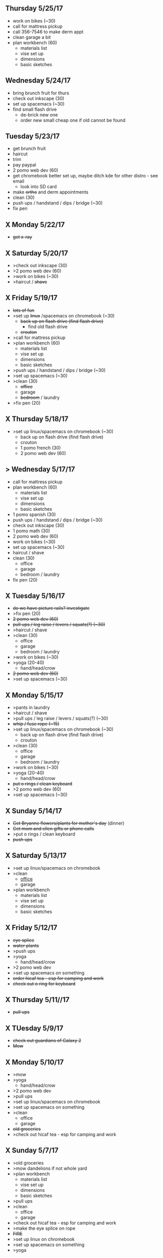 ** Thursday 5/25/17
+ work on bikes (~30)
+ call for mattress pickup 
+ call 356-7546 to make derm appt
+ clean garage a bit
+ plan workbench (60)
  + materials list
  + vise set up
  + dimensions
  + basic sketches

** Wednesday 5/24/17
+ bring brunch fruit for thurs
+ check out inkscape (30)
+ set up spacemacs (~30)
+ find small flash drive 
  + de-brick new one
  + order new small cheap one if old cannot be found

** Tuesday 5/23/17
+ get brunch fruit
+ haircut
+ trim
+ pay paypal
+ 2 pomo web dev (60)
+ get chromebook better set up, maybe ditch kde for other distro - see email
  + look into SD card
+ make +ortho+ and derm appointments
+ clean (30)
+ push ups / handstand / dips / bridge (~30)
+ fix pen

** X Monday 5/22/17
+ +get x-ray+


** X Saturday 5/20/17 
+ >check out inkscape (30)
+ >2 pomo web dev (60)
+ >work on bikes (~30)
+ >haircut / +shave+

** X Friday 5/19/17
+ +lots of fun+
+ >set up +linux+ /spacemacs on chromebook (~30)
  + +back up on flash drive (find flash drive)+
    + find old flash drive
  + +crouton+
+ >call for mattress pickup
+ >plan workbench (60)
  + materials list
  + vise set up
  + dimensions
  + basic sketches
+ >push ups / handstand / dips / bridge (~30)
+ >set up spacemacs (~30)
+ >clean (30)
  + +office+
  + garage
  + +bedroom+ / laundry
+ >fix pen (20)

** X Thursday 5/18/17
+ >set up linux/spacemacs on chromebook (~30)
  + back up on flash drive (find flash drive)
  + crouton
 + 1 pomo french (30)
 + 2 pomo web dev (60)
  
** > Wednesday 5/17/17
+ call for mattress pickup
+ plan workbench (60)
  + materials list
  + vise set up
  + dimensions
  + basic sketches
+ 1 pomo spanish (30)
+ push ups / handstand / dips / bridge (~30)
+ check out inkscape (30)
+ 1 pomo math (30)
+ 2 pomo web dev (60)
+ work on bikes (~30)
+ set up spacemacs (~30)
+ haircut / shave
+ clean (30)
  + office
  + garage
  + bedroom / laundry
+ fix pen (20)

** X Tuesday 5/16/17
+ +do we have picture rails? investigate+
+ >fix pen (20)
+ +2 pomo web dev (60)+
+ +pull ups / leg raise / levers / squats(?) (~30)+
+ >haircut / shave
+ >clean (30)
  + office
  + garage
  + bedroom / laundry
+ >work on bikes (~30)
+ >yoga (20-40)
  + hand/head/crow
+ +2 pomo web dev (60)+
+ >set up spacemacs (~30)


  
** X Monday 5/15/17
+ >pants in laundry
+ >haircut / shave
+ >pull ups / leg raise / levers / squats(?) (~30)
+ +whip / fuse rope (~15)+
+ >set up linux/spacemacs on chromebook (~30)
  + back up on flash drive (find flash drive)
  + crouton
+ >clean (30)
  + office
  + garage
  + bedroom / laundry
+ >work on bikes (~30)
+ >yoga (20-40)
  + hand/head/crow
+ +put o rings / clean keyboard+
+ >2 pomo web dev (60)
+ >set up spacemacs (~30)


** X Sunday  5/14/17 
+ +Get Bryanne flowers/plants for mother's day+ (dinner)
+ +Get mom and ellen gifts or phone calls+
+ >put o rings / clean keyboard
+ +push ups+

** X Saturday 5/13/17
+ >set up linux/spacemacs on chromebook 
+ >clean
  + _office_
  + garage
+ >plan workbench
  + materials list
  + vise set up
  + dimensions
  + basic sketches

** X Friday 5/12/17
+ +eye splice+
+ +water plants+
+ >push ups
+ >yoga
  + hand/head/crow
+ >2 pomo web dev
+ >set up spacemacs on something
+ +order hicaf tea - esp for camping and work+
+ +check out o ring for keyboard+

** X Thursday 5/11//17
+ +pull ups+
  
** X TUesday 5/9/17
+ +check out guardians of Galaxy 2+
+ +Mow+

** X Monday 5/10/17
+ >mow
+ >yoga
  + hand/head/crow
+ >2 pomo web dev
+ >pull ups
+ >set up linux/spacemacs on chromebook 
+ >set up spacemacs on something
+ >clean
  + office
  + garage
+ +old groceries+
+ >check out hicaf tea - esp for camping and work

** X Sunday 5/7/17
+ >old groceries
+ >mow dandelions if not whole yard
+ >plan workbench
  + materials list
  + vise set up
  + dimensions
  + basic sketches
+ >pull ups
+ >clean
  + office
  + garage
+ >check out hicaf tea - esp for camping and work
+ >make the eye splice on rope
+ +FIRE+
+ >set up linux on chromebook
+ >set up spacemacs on something
+ >yoga

** X Saturday 5/6/17
+ >old groceeies
+ +water plants+
+ +pay water bill+
+ >make the eye splice on rope
+ >FIRE
+ >set up linux on chromebook
+ >set up spacemacs on something
+ >yoga
+ >hand/head/crow work
  + watch foot on head/crow

** X Friday 5/5/17
+ >old groceries in ledger
+ +CINCO DE MAYO -- Margaritas!+
+ +swim!+
+ >water plants
+ +make sure water bill is up to date+
+ >call 319-356-5151 to pick up mattress and boxspring
+ +buy codfish hollow ticket for 6/23/17+


